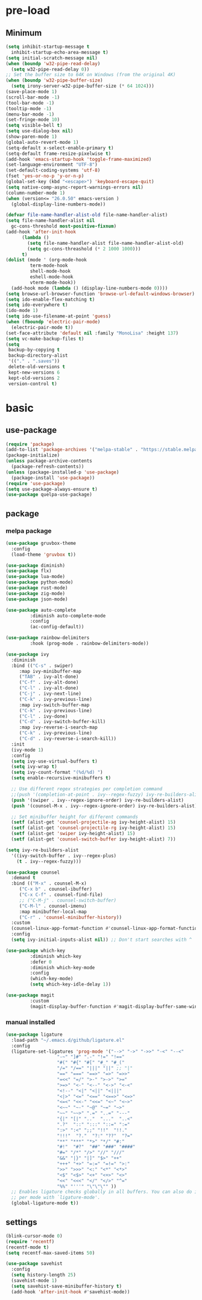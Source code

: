 #+title Emacs setting
#+PROPERTY: header-args:emacs-lisp :tangle C:/Users/tendou/AppData/Roaming/.emacs.d/init.el :mkdirp yes

* pre-load
** Minimum
#+begin_src emacs-lisp :tangle C:/Users/tendou/AppData/Roaming/.emacs.d/early-init.el
  (setq inhibit-startup-message t
    inhibit-startup-echo-area-message t)
  (setq initial-scratch-message nil)
  (when (boundp 'w32-pipe-read-delay)
    (setq w32-pipe-read-delay 0))
  ;; Set the buffer size to 64K on Windows (from the original 4K)
  (when (boundp 'w32-pipe-buffer-size)
    (setq irony-server-w32-pipe-buffer-size (* 64 1024)))
  (save-place-mode 1)
  (scroll-bar-mode -1)
  (tool-bar-mode -1)
  (tooltip-mode -1)
  (menu-bar-mode -1)
  (set-fringe-mode 10)
  (setq visible-bell t)
  (setq use-dialog-box nil)
  (show-paren-mode 1)
  (global-auto-revert-mode 1)
  (setq-default x-select-enable-primary t)
  (setq-default frame-resize-pixelwise t)
  (add-hook 'emacs-startup-hook 'toggle-frame-maximized)
  (set-language-environment "UTF-8")
  (set-default-coding-systems 'utf-8)
  (fset 'yes-or-no-p 'y-or-n-p)
  (global-set-key (kbd "<escape>") 'keyboard-escape-quit)
  (setq native-comp-async-report-warnings-errors nil)
  (column-number-mode 1)
  (when (version<= "26.0.50" emacs-version )
    (global-display-line-numbers-mode))

  (defvar file-name-handler-alist-old file-name-handler-alist)
  (setq file-name-handler-alist nil
    gc-cons-threshold most-positive-fixnum)
  (add-hook 'after-init-hook
        (lambda ()
          (setq file-name-handler-alist file-name-handler-alist-old)
          (setq gc-cons-threashold (* 2 1000 1000)))
        t)
  (dolist (mode ' (org-mode-hook
           term-mode-hook
           shell-mode-hook
           eshell-mode-hook
           vterm-mode-hook))
    (add-hook mode (lambda () (display-line-numbers-mode 0))))
  (setq browse-url-browser-function 'browse-url-default-windows-browser)
  (setq ido-enable-flex-matching t)
  (setq ido-everywhere t)
  (ido-mode 1)
  (setq ido-use-filename-at-point 'guess)
  (when (fboundp 'electric-pair-mode)
    (electric-pair-mode t))
  (set-face-attribute 'default nil :family "MonoLisa" :height 137)
  (setq vc-make-backup-files t)
  (setq
   backup-by-copying t
   backup-directory-alist
   '(("." . ".saves"))
   delete-old-versions t
   kept-new-versions 6
   kept-old-versions 2
   version-control t)
#+end_src

* basic
** use-package
#+begin_src emacs-lisp
  (require 'package)
  (add-to-list 'package-archives '("melpa-stable" . "https://stable.melpa.org/packages/"))
  (package-initialize)
  (unless package-archive-contents
    (package-refresh-contents))
  (unless (package-installed-p 'use-package)
    (package-install 'use-package))
  (require 'use-package)
  (setq use-package-always-ensure t)
  (use-package quelpa-use-package)
#+end_src
** package
*** melpa package
#+begin_src emacs-lisp
  (use-package gruvbox-theme
    :config
    (load-theme 'gruvbox t))

  (use-package diminish)
  (use-package flx)
  (use-package lua-mode)
  (use-package python-mode)
  (use-package rust-mode)
  (use-package zig-mode)
  (use-package json-mode)

  (use-package auto-complete
	       :diminish auto-complete-mode
	       :config
	       (ac-config-default))

  (use-package rainbow-delimiters
	       :hook (prog-mode . rainbow-delimiters-mode))

  (use-package ivy
    :diminish
    :bind (("C-s" . swiper)
	   :map ivy-minibuffer-map
	   ("TAB" . ivy-alt-done)
	   ("C-f" . ivy-alt-done)
	   ("C-l" . ivy-alt-done)
	   ("C-j" . ivy-next-line)
	   ("C-k" . ivy-previous-line)
	   :map ivy-switch-buffer-map
	   ("C-k" . ivy-previous-line)
	   ("C-l" . ivy-done)
	   ("C-d" . ivy-switch-buffer-kill)
	   :map ivy-reverse-i-search-map
	   ("C-k" . ivy-previous-line)
	   ("C-d" . ivy-reverse-i-search-kill))
    :init
    (ivy-mode 1)
    :config
    (setq ivy-use-virtual-buffers t)
    (setq ivy-wrap t)
    (setq ivy-count-format "(%d/%d) ")
    (setq enable-recursive-minibuffers t)

    ;; Use different regex strategies per completion command
    ;;(push '(completion-at-point . ivy--regex-fuzzy) ivy-re-builders-alist) ;; This doesn't seem to work...
    (push '(swiper . ivy--regex-ignore-order) ivy-re-builders-alist)
    (push '(counsel-M-x . ivy--regex-ignore-order) ivy-re-builders-alist)

    ;; Set minibuffer height for different commands
    (setf (alist-get 'counsel-projectile-ag ivy-height-alist) 15)
    (setf (alist-get 'counsel-projectile-rg ivy-height-alist) 15)
    (setf (alist-get 'swiper ivy-height-alist) 15)
    (setf (alist-get 'counsel-switch-buffer ivy-height-alist) 7))

  (setq ivy-re-builders-alist
	'((ivy-switch-buffer . ivy--regex-plus)
	  (t . ivy--regex-fuzzy)))

  (use-package counsel
    :demand t
    :bind (("M-x" . counsel-M-x)
	   ("C-x b" . counsel-ibuffer)
	   ("C-x C-f" . counsel-find-file)
	   ;; ("C-M-j" . counsel-switch-buffer)
	   ("C-M-l" . counsel-imenu)
	   :map minibuffer-local-map
	   ("C-r" . 'counsel-minibuffer-history))
    :custom
    (counsel-linux-app-format-function #'counsel-linux-app-format-function-name-only)
    :config
    (setq ivy-initial-inputs-alist nil)) ;; Don't start searches with ^

  (use-package which-key
	       :diminish which-key
	       :defer 0
	       :diminish which-key-mode
	       :config
	       (which-key-mode)
	       (setq which-key-idle-delay 1))

  (use-package magit
	       :custom
	       (magit-display-buffer-function #'magit-display-buffer-same-window-except-diff-vl))
#+end_src
*** manual installed
#+begin_src emacs-lisp
  (use-package ligature
    :load-path "~/.emacs.d/github/ligature.el"
    :config
    (ligature-set-ligatures 'prog-mode '("-->" "->" "->>" "-<" "--<"
					 "-~" "]#" ".-" "!=" "!=="
					 "#(" "#{" "#[" "#_" "#_("
					 "/=" "/==" "|||" "||" ;; "|"
					 "==" "===" "==>" "=>" "=>>"
					 "=<<" "=/" ">-" ">->" ">="
					 ">=>" "<-" "<--" "<->" "<-<"
					 "<!--" "<|" "<||" "<|||"
					 "<|>" "<=" "<==" "<==>" "<=>"
					 "<=<" "<<-" "<<=" "<~" "<~>"
					 "<~~" "~-" "~@" "~=" "~>"
					 "~~" "~~>" ".=" "..=" "---"
					 "{|" "[|" ".."  "..."  "..<"
					 ".?"  "::" ":::" "::=" ":="
					 ":>" ":<" ";;" "!!"  "!!."
					 "!!!"  "?."  "?:" "??"  "?="
					 "**" "***" "*>" "*/" "#:"
					 "#!"  "#?"  "##" "###" "####"
					 "#=" "/*" "/>" "//" "///"
					 "&&" "|}" "|]" "$>" "++"
					 "+++" "+>" "=:=" "=!=" ">:"
					 ">>" ">>>" "<:" "<*" "<*>"
					 "<$" "<$>" "<+" "<+>" "<>"
					 "<<" "<<<" "</" "</>" "^="
					 "%%" "'''" "\"\"\"" ))
    ;; Enables ligature checks globally in all buffers. You can also do it
    ;; per mode with `ligature-mode'.
    (global-ligature-mode t))
#+end_src
** settings
#+begin_src emacs-lisp
  (blink-cursor-mode 0)
  (require 'recentf)
  (recentf-mode t)
  (setq recentf-max-saved-items 50)

  (use-package savehist
    :config
    (setq history-length 25)
    (savehist-mode 1)
    (setq savehist-save-minibuffer-history t)
    (add-hook 'after-init-hook #'savehist-mode))
#+end_src
